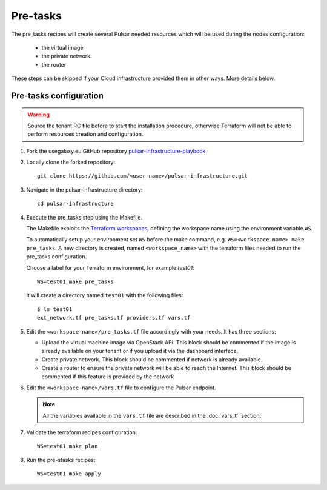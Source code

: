 Pre-tasks
=========

The pre_tasks recipes will create several Pulsar needed resources which will be used during the nodes configuration:

  - the virtual image
  - the private network
  - the router

These steps can be skipped if your Cloud infrastructure provided them in other ways. More details below.

Pre-tasks configuration
***********************

.. warning::

   Source the tenant RC file before to start the installation procedure, otherwise Terraform will not be able to perform resources creation and configuration.

#. Fork the usegalaxy.eu GitHub repository `pulsar-infrastructure-playbook <https://github.com/usegalaxy-eu/pulsar-infrastructure-playbook>`_.

#. Locally clone the forked repository:

   ::

     git clone https://github.com/<user-name>/pulsar-infrastructure.git

#. Navigate in the pulsar-infrastructure directory:

   ::

     cd pulsar-infrastructure

#. Execute the pre_tasks step using the Makefile.

   The Makefile exploits the `Terraform workspaces <https://www.terraform.io/docs/cloud/workspaces/index.html>`_, defining the workspace name using the environment variable ``WS``.

   To automatically setup your environment set ``WS`` before the make command, e.g. ``WS=<workspace-name> make pre_tasks``.
   A new directory is created, named ``<workspace_name>`` with the terraform files needed to run the pre_tasks configuration.


   Choose a label for your Terraform environment, for example `test01`:
   ::

     WS=test01 make pre_tasks

   it will create a directory named ``test01`` with the following files:

   ::

     $ ls test01
     ext_network.tf pre_tasks.tf providers.tf vars.tf 


#. Edit the ``<workspace-name>/pre_tasks.tf`` file accordingly with your needs. It has three sections:

   - Upload the virtual machine image via OpenStack API. This block should be commented if the image is already available on your tenant or if you upload it via the dashboard interface.

   - Create private network. This block should be commented if network is already available.

   - Create a router to ensure the private network will be able to reach the Internet. This block should be commented if this feature is provided by the network

#. Edit the ``<workspace-name>/vars.tf`` file to configure the Pulsar endpoint.

   .. note::

      All the variables available in the ``vars.tf`` file are described in the :doc:`vars_tf` section.

#. Validate the terraform recipes configuration: 

   ::

     WS=test01 make plan

#. Run the pre-stasks recipes:

   ::

     WS=test01 make apply

